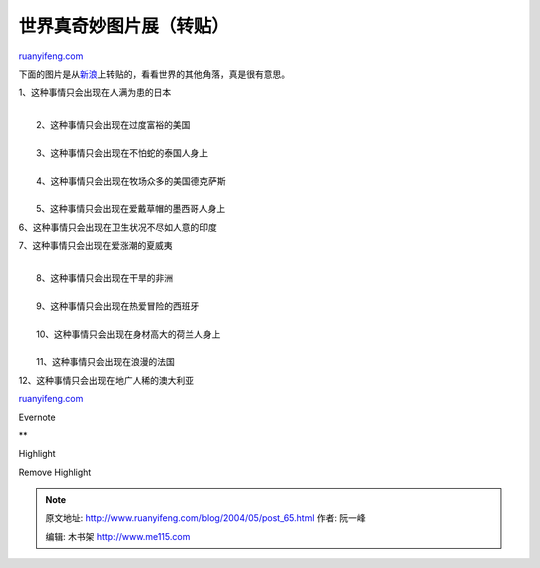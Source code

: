 .. _200405_post_65:

世界真奇妙图片展（转贴）
===========================================

`ruanyifeng.com <http://www.ruanyifeng.com/blog/2004/05/post_65.html>`__

下面的图片是从\ `新浪 <http://cul.sina.com.cn/s/2004-04-23/53453.html>`__\ 上转贴的，看看世界的其他角落，真是很有意思。

1、这种事情只会出现在人满为患的日本

| 
|  2、这种事情只会出现在过度富裕的美国

| 
|  3、这种事情只会出现在不怕蛇的泰国人身上

| 
|  4、这种事情只会出现在牧场众多的美国德克萨斯

| 
|  5、这种事情只会出现在爱戴草帽的墨西哥人身上

6、这种事情只会出现在卫生状况不尽如人意的印度

7、这种事情只会出现在爱涨潮的夏威夷

| 
|  8、这种事情只会出现在干旱的非洲

| 
|  9、这种事情只会出现在热爱冒险的西班牙

| 
|  10、这种事情只会出现在身材高大的荷兰人身上

| 
|  11、这种事情只会出现在浪漫的法国

12、这种事情只会出现在地广人稀的澳大利亚

`ruanyifeng.com <http://www.ruanyifeng.com/blog/2004/05/post_65.html>`__

Evernote

**

Highlight

Remove Highlight

.. note::
    原文地址: http://www.ruanyifeng.com/blog/2004/05/post_65.html 
    作者: 阮一峰 

    编辑: 木书架 http://www.me115.com